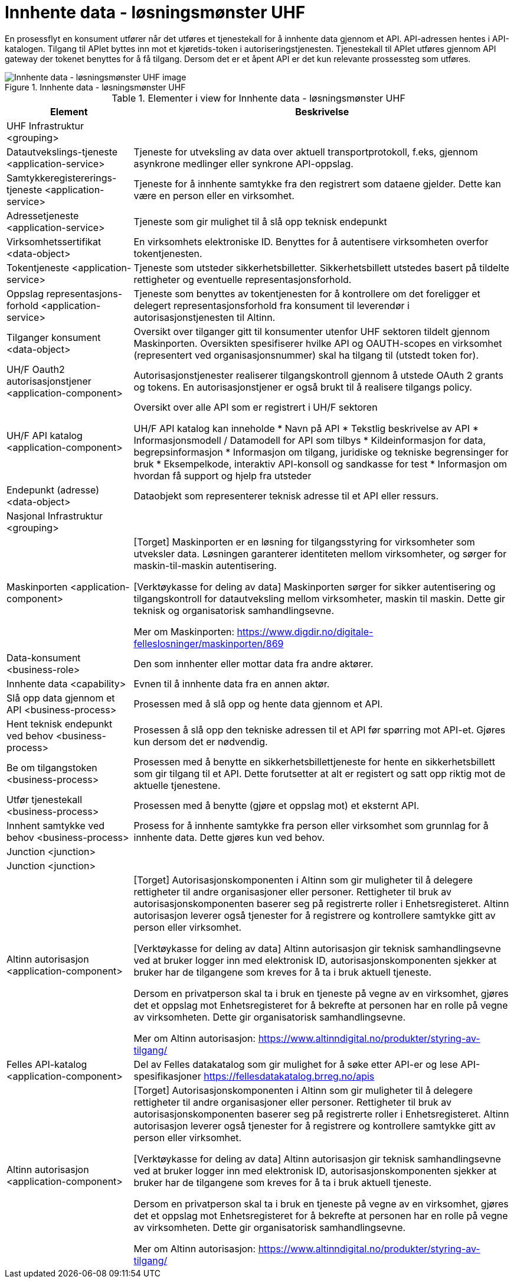 = Innhente data - løsningsmønster UHF
:wysiwig_editing: 1
ifeval::[{wysiwig_editing} == 1]
:imagepath: ../images/
endif::[]
ifeval::[{wysiwig_editing} == 0]
:imagepath: main@unit-ra:unit-ra-datadeling-målarkitekturen:
endif::[]
:toc: left
:toclevels: 4
:sectnums:
:sectnumlevels: 9

En prosessflyt en konsument utfører når det utføres et tjenestekall for å innhente data gjennom et API. API-adressen hentes i API-katalogen. Tilgang til APIet byttes inn mot et kjøretids-token i autoriseringstjenesten. Tjenestekall til APIet utføres gjennom API gateway der tokenet benyttes for å få tilgang. Dersom det er et åpent API er det kun relevante prossessteg som utføres.


.Innhente data - løsningsmønster UHF
image::{imagepath}Innhente data - løsningsmønster UHF.png[alt=Innhente data - løsningsmønster UHF image]



[cols ="1,3", options="header"]
.Elementer i view for Innhente data - løsningsmønster UHF
|===

| Element
| Beskrivelse

| UHF Infrastruktur <grouping>
| 

| Datautvekslings-tjeneste <application-service>
| Tjeneste for utveksling av data over aktuell transportprotokoll, f.eks, gjennom asynkrone medlinger eller synkrone API-oppslag.

| Samtykkeregistererings-tjeneste <application-service>
| Tjeneste for å innhente samtykke fra den registrert som dataene gjelder. Dette kan være en person eller en virksomhet.

| Adressetjeneste <application-service>
| Tjeneste som gir mulighet til å slå opp teknisk endepunkt

| Virksomhetssertifikat <data-object>
| En virksomhets elektroniske ID. Benyttes for å autentisere virksomheten overfor tokentjenesten.

| Tokentjeneste <application-service>
| Tjeneste som utsteder sikkerhetsbilletter. Sikkerhetsbillett utstedes basert på tildelte rettigheter og eventuelle representasjonsforhold.

| Oppslag representasjons-forhold <application-service>
| Tjeneste som benyttes av tokentjenesten for å kontrollere om det foreligger et delegert representasjonsforhold fra konsument til leverendør i autorisasjonstjenesten til Altinn.

| Tilganger konsument <data-object>
| Oversikt over tilganger gitt til konsumenter utenfor UHF sektoren tildelt gjennom Maskinporten. Oversikten spesifiserer hvilke API og OAUTH-scopes en virksomhet (representert ved organisasjonsnummer) skal ha tilgang til (utstedt token for).

| UH/F Oauth2 autorisasjonstjener <application-component>
| Autorisasjonstjenester realiserer tilgangskontroll gjennom å utstede OAuth 2 grants og tokens. 
En autorisasjonstjener er også brukt til å realisere tilgangs policy. 




| UH/F API katalog <application-component>
| Oversikt over alle API som er registrert i UH/F sektoren

UH/F API katalog kan inneholde
* Navn på API
  * Tekstlig beskrivelse av API
  * Informasjonsmodell / Datamodell for API som tilbys 
  * Kildeinformasjon for data, begrepsinformasjon
  * Informasjon om tilgang, juridiske og tekniske begrensinger for bruk
  * Eksempelkode, interaktiv API-konsoll og sandkasse for test
  * Informasjon om hvordan få support og hjelp fra utsteder

| Endepunkt (adresse) <data-object>
| Dataobjekt som representerer teknisk adresse til et API eller ressurs.

| Nasjonal Infrastruktur <grouping>
| 

| Maskinporten <application-component>
| [Torget]
Maskinporten er en løsning for tilgangsstyring for virksomheter som utveksler data. Løsningen garanterer identiteten mellom virksomheter, og sørger for maskin-til-maskin autentisering.

[Verktøykasse for deling av data]
Maskinporten sørger for sikker autentisering og tilgangskontroll for datautveksling mellom
virksomheter, maskin til maskin. Dette gir teknisk og organisatorisk samhandlingsevne.

Mer om Maskinporten:
https://www.digdir.no/digitale-felleslosninger/maskinporten/869

| Data-konsument <business-role>
| Den som innhenter eller mottar data fra andre aktører.

| Innhente data <capability>
| Evnen til å innhente data fra en annen aktør.

| Slå opp data gjennom et API  <business-process>
| Prosessen med å slå opp og hente data gjennom et API.

| Hent teknisk endepunkt ved behov <business-process>
| Prosessen å slå opp den tekniske adressen til et API før spørring mot API-et. Gjøres kun dersom det er nødvendig.

| Be om tilgangstoken <business-process>
| Prosessen med å benytte en sikkerhetsbillettjeneste for hente en sikkerhetsbillett som gir tilgang til et API. Dette forutsetter at alt er registert og satt opp riktig mot de aktuelle tjenestene.

| Utfør tjenestekall <business-process>
| Prosessen med å benytte (gjøre et oppslag mot) et eksternt API.

| Innhent samtykke ved behov <business-process>
| Prosess for å innhente samtykke fra person eller virksomhet som grunnlag for å innhente data. Dette gjøres kun ved behov.

| Junction <junction>
| 

| Junction <junction>
| 

| Altinn autorisasjon <application-component>
| [Torget]
Autorisasjonskomponenten i Altinn som gir muligheter til å delegere rettigheter til andre organisasjoner eller personer. Rettigheter til bruk av autorisasjonskomponenten baserer seg på registrerte roller i Enhetsregisteret.
Altinn autorisasjon leverer også tjenester for å registrere og kontrollere samtykke gitt av person eller virksomhet.

[Verktøykasse for deling av data]
Altinn autorisasjon gir teknisk samhandlingsevne ved at bruker logger inn med elektronisk ID,
autorisasjonskomponenten sjekker at bruker har de tilgangene som kreves for å ta i bruk aktuell tjeneste.

Dersom en privatperson skal ta i bruk en tjeneste på vegne av en virksomhet, gjøres det et oppslag mot Enhetsregisteret for å bekrefte at personen har en rolle på vegne av virksomheten. Dette gir organisatorisk samhandlingsevne.

Mer om Altinn autorisasjon:
https://www.altinndigital.no/produkter/styring-av-tilgang/


| Felles API-katalog <application-component>
| Del av Felles datakatalog som gir mulighet for å søke etter API-er og lese API-spesifikasjoner https://fellesdatakatalog.brreg.no/apis

| Altinn autorisasjon <application-component>
| [Torget]
Autorisasjonskomponenten i Altinn som gir muligheter til å delegere rettigheter til andre organisasjoner eller personer. Rettigheter til bruk av autorisasjonskomponenten baserer seg på registrerte roller i Enhetsregisteret.
Altinn autorisasjon leverer også tjenester for å registrere og kontrollere samtykke gitt av person eller virksomhet.

[Verktøykasse for deling av data]
Altinn autorisasjon gir teknisk samhandlingsevne ved at bruker logger inn med elektronisk ID,
autorisasjonskomponenten sjekker at bruker har de tilgangene som kreves for å ta i bruk aktuell tjeneste.

Dersom en privatperson skal ta i bruk en tjeneste på vegne av en virksomhet, gjøres det et oppslag mot Enhetsregisteret for å bekrefte at personen har en rolle på vegne av virksomheten. Dette gir organisatorisk samhandlingsevne.

Mer om Altinn autorisasjon:
https://www.altinndigital.no/produkter/styring-av-tilgang/


|===

